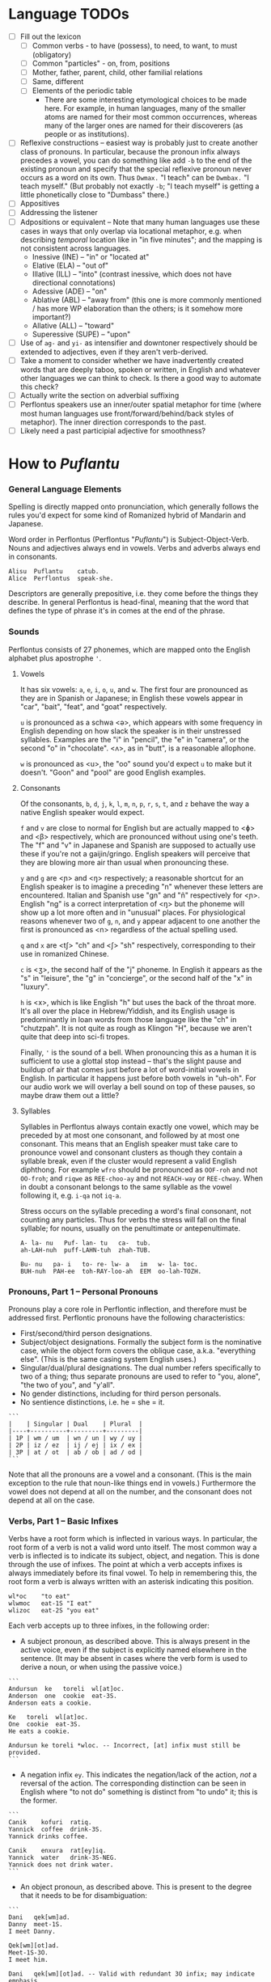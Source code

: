 #+OPTIONS: toc:t
# The exported Markdown is generated by [C-c C-e m m].

* Language TODOs

  * [ ] Fill out the lexicon
    * [ ] Common verbs - to have (possess), to need, to want, to must (obligatory)
    * [ ] Common "particles" - on, from, positions
    * [ ] Mother, father, parent, child, other familial relations
    * [ ] Same, different
    * [ ] Elements of the periodic table
      * There are some interesting etymological choices to be made here. For
        example, in human languages, many of the smaller atoms are named for
        their most common occurrences, whereas many of the larger ones are named
        for their discoverers (as people or as institutions).
  * [ ] Reflexive constructions -- easiest way is probably just to create
    another class of pronouns. In particular, because the pronoun infix always
    precedes a vowel, you can do something like add ~-b~ to the end of the
    existing pronoun and specify that the special reflexive pronoun never occurs
    as a word on its own. Thus ~Dwmax.~ "I teach" can be ~Dwmbax.~ "I teach myself."
    (But probably not exactly ~-b~; "I teach myself" is getting a little
    phonetically close to "Dumbass" there.)
  * [ ] Appositives
  * [ ] Addressing the listener
  * [ ] Adpositions or equivalent -- Note that many human languages use these
    cases in ways that only overlap via locational metaphor, e.g. when
    describing /temporal/ location like in "in five minutes"; and the mapping is
    not consistent across languages.
    * Inessive (INE) -- "in" or "located at"
    * Elative (ELA) -- "out of"
    * Illative (ILL) -- "into" (contrast inessive, which does not have
      directional connotations)
    * Adessive (ADE) -- "on"
    * Ablative (ABL) -- "away from" (this one is more commonly mentioned / has
      more WP elaboration than the others; is it somehow more important?)
    * Allative (ALL) -- "toward"
    * Superessive (SUPE) -- "upon"
  * [ ] Use of ~ag-~ and ~yi-~ as intensifier and downtoner respectively should be
    extended to adjectives, even if they aren't verb-derived.
  * [ ] Take a moment to consider whether we have inadvertently created words
    that are deeply taboo, spoken or written, in English and whatever other
    languages we can think to check. Is there a good way to automate this check?
  * [ ] Actually write the section on adverbial suffixing
  * [ ] Perflontus speakers use an inner/outer spatial metaphor for time (where
    most human languages use front/forward/behind/back styles of metaphor). The
    inner direction corresponds to the past.
  * [ ] Likely need a past participial adjective for smoothness?

* How to /Puflantu/

*** General Language Elements

Spelling is directly mapped onto pronunciation, which generally follows the
rules you'd expect for some kind of Romanized hybrid of Mandarin and Japanese.

Word order in Perflontus (Perflontus "/Puflantu/") is Subject-Object-Verb. Nouns
and adjectives always end in vowels. Verbs and adverbs always end in consonants.

#+BEGIN_EXAMPLE
Alisu  Puflantu    catub.
Alice  Perflontus  speak-she.
#+END_EXAMPLE

Descriptors are generally prepositive, i.e. they come before the things they
describe. In general Perflontus is head-final, meaning that the word that
defines the type of phrase it's in comes at the end of the phrase.

*** Sounds

Perflontus consists of 27 phonemes, which are mapped onto the English alphabet
plus apostrophe ='=.

***** Vowels

It has six vowels: ~a~, ~e~, ~i~, ~o~, ~u~, and ~w~. The first four are pronounced as they
are in Spanish or Japanese; in English these vowels appear in "car", "bait",
"feat", and "goat" respectively.

~u~ is pronounced as a schwa <ə>, which appears with some frequency in English
depending on how slack the speaker is in their unstressed syllables. Examples
are the "i" in "pencil", the "e" in "camera", or the second "o" in "chocolate".
<ʌ>, as in "butt", is a reasonable allophone.

~w~ is pronounced as <u>, the "oo" sound you'd expect ~u~ to make but it doesn't.
"Goon" and "pool" are good English examples.

***** Consonants

Of the consonants, ~b~, ~d~, ~j~, ~k~, ~l~, ~m~, ~n~, ~p~, ~r~, ~s~, ~t~, and ~z~ behave the way a
native English speaker would expect.

~f~ and ~v~ are close to normal for English but are actually mapped to <ɸ> and
<β> respectively, which are pronounced without using one's teeth. The "f" and
"v" in Japanese and Spanish are supposed to actually use these if you're not a
gaijin/gringo. English speakers will perceive that they are blowing more air
than usual when pronouncing these.

~y~ and ~g~ are <ɲ> and <ŋ> respectively; a reasonable shortcut for an English
speaker is to imagine a preceding "n" whenever these letters are encountered.
Italian and Spanish use "gn" and "ñ" respectively for <ɲ>. English "ng" is a
correct interpretation of <ŋ> but the phoneme will show up a lot more often
and in "unusual" places. For physiological reasons whenever two of ~g~, ~n~, and ~y~
appear adjacent to one another the first is pronounced as <n> regardless of
the actual spelling used.

~q~ and ~x~ are <tʃ> "ch" and <ʃ> "sh" respectively, corresponding to their use
in romanized Chinese.

~c~ is <ʒ>, the second half of the "j" phoneme. In English it appears as the "s"
in "leisure", the "g" in "concierge", or the second half of the "x" in "luxury".

~h~ is <x>, which is like English "h" but uses the back of the throat more. It's
all over the place in Hebrew/Yiddish, and its English usage is predominantly
in loan words from those language like the "ch" in "chutzpah". It is not quite
as rough as Klingon "H", because we aren't quite that deep into sci-fi tropes.

Finally, ~'~ is the sound of a bell. When pronouncing this as a human it is
sufficient to use a glottal stop instead -- that's the slight pause and buildup
of air that comes just before a lot of word-initial vowels in English. In
particular it happens just before both vowels in "uh-oh". For our audio work we
will overlay a bell sound on top of these pauses, so maybe draw them out a
little?

***** Syllables

Syllables in Perflontus always contain exactly one vowel, which may be preceded
by at most one consonant, and followed by at most one consonant. This means that
an English speaker must take care to pronounce vowel and consonant clusters as
though they contain a syllable break, even if the cluster would represent a
valid English diphthong. For example ~wfro~ should be pronounced as ~OOF-roh~ and
not ~OO-froh~; and ~riqwe~ as ~REE-choo-ay~ and not ~REACH-way~ or ~REE-chway~. When in
doubt a consonant belongs to the same syllable as the vowel following it, e.g.
~i-qa~ not ~iq-a~.

Stress occurs on the syllable preceding a word's final consonant, not counting
any particles. Thus for verbs the stress will fall on the final syllable; for
nouns, usually on the penultimate or antepenultimate.

#+BEGIN_EXAMPLE
A- la- nu   Puf- lan- tu   ca-  tub.
ah-LAH-nuh  puff-LAHN-tuh  zhah-TUB.

Bu- nu   pa- i   to- re- lw- a   im   w- la- toc.
BUH-nuh  PAH-ee  toh-RAY-loo-ah  EEM  oo-lah-TOZH.
#+END_EXAMPLE

*** Pronouns, Part 1 -- Personal Pronouns

Pronouns play a core role in Perflontic inflection, and therefore must be
addressed first. Perflontic pronouns have the following characteristics:

  * First/second/third person designations.
  * Subject/object designations. Formally the subject form is the nominative
    case, while the object form covers the oblique case, a.k.a. "everything
    else". (This is the same casing system English uses.)
  * Singular/dual/plural designations. The dual number refers specifically to
    two of a thing; thus separate pronouns are used to refer to "you, alone",
    "the two of you", and "y'all".
  * No gender distinctions, including for third person personals.
  * No sentience distinctions, i.e. he = she = it.

#+BEGIN_EXAMPLE
```
|    | Singular | Dual    | Plural  |
|----+----------+---------+---------|
| 1P | wm / um  | wn / un | wy / uy |
| 2P | iz / ez  | ij / ej | ix / ex |
| 3P | at / ot  | ab / ob | ad / od |
```
#+END_EXAMPLE

Note that all the pronouns are a vowel and a consonant. (This is the main
exception to the rule that noun-like things end in vowels.) Furthermore the
vowel does not depend at all on the number, and the consonant does not depend at
all on the case.

*** Verbs, Part 1 -- Basic Infixes

Verbs have a root form which is inflected in various ways. In particular, the
root form of a verb is not a valid word unto itself. The most common way a verb
is inflected is to indicate its subject, object, and negation. This is done
through the use of infixes. The point at which a verb accepts infixes is always
immediately before its final vowel. To help in remembering this, the root form a
verb is always written with an asterisk indicating this position.

#+BEGIN_EXAMPLE
wl*oc    "to eat"
wlwmoc   eat-1S "I eat"
wlizoc   eat-2S "you eat"
#+END_EXAMPLE

Each verb accepts up to three infixes, in the following order:

  * A subject pronoun, as described above. This is always present in the active
    voice, even if the subject is explicitly named elsewhere in the sentence.
    (It may be absent in cases where the verb form is used to derive a noun, or
    when using the passive voice.)

#+BEGIN_EXAMPLE
```
Andursun  ke   toreli  wl[at]oc.
Anderson  one  cookie  eat-3S.
Anderson eats a cookie.

Ke   toreli  wl[at]oc.
One  cookie  eat-3S.
He eats a cookie.

Andursun ke toreli *wloc. -- Incorrect, [at] infix must still be provided.
```
#+END_EXAMPLE

  * A negation infix ~ey~. This indicates the negation/lack of the action, /not/ a
    reversal of the action. The corresponding distinction can be seen in English
    where "to not do" something is distinct from "to undo" it; this is the
    former.

#+BEGIN_EXAMPLE
```
Canik    kofuri  ratiq.
Yannick  coffee  drink-3S.
Yannick drinks coffee.

Canik    enxura  rat[ey]iq.
Yannick  water   drink-3S-NEG.
Yannick does not drink water.
```
#+END_EXAMPLE

  * An object pronoun, as described above. This is present to the degree that
    it needs to be for disambiguation:

#+BEGIN_EXAMPLE
```
Dani   qek[wm]ad.
Danny  meet-1S.
I meet Danny.

Qek[wm][ot]ad.
Meet-1S-3O.
I meet him.

Dani   qek[wm][ot]ad. -- Valid with redundant 3O infix; may indicate emphasis.
Danny  meet-1S-3O.
I meet *Danny*.
```
#+END_EXAMPLE

    * It is also present /without the subject pronoun/ when using the passive voice:

#+BEGIN_EXAMPLE
```
Torelwe    wlodoc.
Cookie-PL  eat-3pO
Cookies were eaten.
```
#+END_EXAMPLE

      Note that many English words also overlap their transitive and
      intransitive forms -- for example, compare "I boil the water" and "The
      water boils". In Perflontus, when using the intransitive form of the verb,
      the phrasing is identical to using the passive voice with the transitive
      verb; the latter example can be thought of as "The water is boiled".

#+BEGIN_EXAMPLE
```
Enxura   lirwmwb.
water-R  boil-1S
I boil the water.

Enxura   libotwb.
water-R  boil-3O
The water boils / The water is boiled.
```
#+END_EXAMPLE

*** Pronouns, Part 2 -- This, That, A, and The

"This" and "that" are demonstrative pronouns that differ from regular nouns
primarily in that they have special handling for their objective and possessive
cases that regular nouns don't. They are otherwise handled like regular nouns,
and in particular pluralized like them. These rules will be discussed later; for
now, the following table should suffice:

#+BEGIN_EXAMPLE
|      | Singular  | Dual      | Plural      |
|------+-----------+-----------+-------------|
| This | ita / eta | itw / etw | itwe / etwe |
| That | iqa / eqa | iqw / eqw | iqwe / eqwe |
#+END_EXAMPLE

Like most Perflontus nouns (again, to be covered more thoroughly later), ~ita~ et
al. may also be used as demonstrative adjectives.

#+BEGIN_EXAMPLE
Demiunu  etwe       torelwe  et   wlatoc.
Damien   these-OBJ  cookies  FUT  eat-3S.
Damien will eat these cookies.

Demiunu  etwe       et   wlatoc.
Damien   these-OBJ  FUT  eat-3S.
Damien will eat these.

Ita       somatotun.
This-SUB  please-3S-3O.
This pleases him.
#+END_EXAMPLE

There is no direct equivalent for the definite article "the". Depending on the
context it is correct to either omit any qualifier at all or to use "this" or
"that" as appropriate instead.

Similarly there is no directly equivalent to the indefinite article "a(n)". When
it is necessary to refer to some indefinite item ~ke~ (literally "one") is used
instead.

#+BEGIN_EXAMPLE
Tusvo  yipox  et   capatil.
Bus    soon   FUT  arrive-3S.
(The) bus will arrive soon.

Ke   tusvo  yipox  et   capatil.
One  bus    soon   FUT  arrive-3S.
A bus will arrive soon.

Iqa   ke   tusvo  yipox  et   capatil.
That  one  bus    soon   FUT  arrive-3S.
The 1 bus will arrive soon.
#+END_EXAMPLE

*** Verbs, Part 2 -- Tense, Aspect, Degree, and Reversal

Perflontus expresses two non-present tenses, past and future; two aspects,
imperfect and perfect; and two irrealis moods, the hypothetical and the
counterfactual. (Briefly, the imperfect aspect indicates that the verb action is
ongoing or otherwise incomplete; the perfect aspect indicates that the verb
action has concluded.) These expressions appear as proclitics, i.e. prefix
particles.

#+BEGIN_EXAMPLE
| Present              | --  | Elaiza zumatuz.       | Eliza sleeps.                        |
| Past (PST)           | im  | Elaiza im zumatuz.    | Eliza slept.                         |
| Future (FUT)         | et  | Elaiza et zumatuz.    | Eliza will sleep.                    |
|----------------------+-----+-----------------------+--------------------------------------|
| Imperfect (IMP)      | av  | Elaiza av zumatuz.    | Eliza is sleeping.                   |
|                      |     | Elaiza imav zumatuz.  | Eliza was sleeping.                  |
|                      |     | Elaiza etav zumatuz.  | Eliza will be sleeping.              |
|----------------------+-----+-----------------------+--------------------------------------|
| Perfect (PRF)        | os  | Elaiza os zumatuz.    | Eliza has slept.                     |
|                      |     | Elaiza imos zumatuz.  | Eliza had slept.                     |
|                      |     | Elaiza etos zumatuz.  | Eliza will have slept.               |
|----------------------+-----+-----------------------+--------------------------------------|
| Hypothetical (HYP)   | fel | Elaiza fel zumatuz.   | Eliza might sleep.                   |
|                      |     | Elaiza avfel zumatuz. | Eliza might be sleeping.             |
|                      |     | Elaiza imfel zumatuz. | Eliza might have slept.              |
|----------------------+-----+-----------------------+--------------------------------------|
| Counterfactual (CFT) | gaq | Elaiza gaq zumatuz.   | Eliza would sleep (but isn't).       |
|                      |     | Elaiza avgaq zumatuz. | Eliza would be sleeping (but isn't). |
|                      |     | Elaiza imgaq zumatuz. | Eliza would have slept (but didn't). |
#+END_EXAMPLE

Verbs may be modified in degree or even reversed by the use of a prefix:

#+BEGIN_EXAMPLE
|                    | Alpoxe horwmod.   | I remember that time.             |
| Diminutive (DIM)   | Alpoxe yihorwmod. | I remember that time (a bit).     |
| Augmentative (AUG) | Alpoxe aghorwmod. | I remember that time (intensely). |
| Reverse (REV)      | Alpoxe vohorwmod. | I forget that time.               |
#+END_EXAMPLE

If multiple prefixes are used, DIM/AUG come before REV, i.e. ~yivohor*od~, not
~voyihor*od~.

*** Nouns and Adjectives, Part 1 -- Number

Perflontic nouns always have at least two syllables (which is to say, vowels)
and always end in a vowel other than ~w~. In their noun form, they don't take any
interesting inflections other than for number. When a noun is given the dual
number its final vowel is replaced by ~w~. For the plural number, it is replaced
by ~we~. Zero is considered to be part of the plural number.

#+BEGIN_EXAMPLE
Furedu  toreli  wlatoc.
Fred    cookie  eat-3S.
Fred eats (a) cookie.

Ha   torelw     wlatoc.
Two  cookie-DU  eat-3S.
He eats two cookies.

Hasa   pagke  torelwe    wlatoc.
2*216  25     cookie-PL  eat-3S.
He eats 461 cookies.
#+END_EXAMPLE

Nouns also function as adjectives with no additional inflection. Some root forms
are translated as one part of speech or the other in English, but the parts of
speech in Perflontus should be understood as interchangeable as appropriate.

Adjectives take on the numeric inflection of the nouns they modify. In addition,
adjectives may be negated by infixing ~-ay-~ before their final vowel.

#+BEGIN_EXAMPLE
Jekobu  kolbao  toreli  wlatoc.
Jakob   green   cookie  eat-3S.
Jakob eats (a) green cookie.

Jekobu  ha   kolbaw    torelw     wlatoc.
Jakob   two  green-DU  cookie-DU  eat-3S.
Jakob eats two green cookies.

Jekobu  kolba[ay]we   torelwe    wlateyoc.
Jakob   green-NEG-PL  cookie-DU  eat-3S-NEG.
Jakob does not eat non-green cookies.
#+END_EXAMPLE

Note that numbers (like ~ha~ "two" in the second example) are an exception to
this. They do not generally take on the same inflections as the objects they
count (including inflection due to negation or noun class), but might still be
pluralized in cases where they are used as estimation units (e.g. ~yo torelwe~ "36
cookies" vs ~ywe torelwe~ "36s of cookies").

*** Verbs, Part 3 -- To Be

Perflontus has only one irregular verb, the copula ~az~ "to be". When inflected as
a main verb, ~az~ is inflected as ~z*~:

#+BEGIN_EXAMPLE
| z[wm] | z[at] | z[ad]    | z[at][ey] |
| I am  | It is | They are | It is not |
#+END_EXAMPLE

It is possible for ~az~ to take an object "infix" in this form, e.g. ~zateyot~ "It
is not it", but it's unclear whether this is formally correct. A good example of
this issue is the use of "It is I" vs "It is me" in English, which raises
questions of whether the things linked by the copula should both have subjective
case and so forth. In other words, the use of ~az~ in these cases is undecided,
but the above object-free examples should be enough to get you through a lot of
use cases.

~az~ is only "to be" in the strictly copular sense, i.e. one that expresses some
sort of identity relation. Separate verbs are used for other meanings that have
been folded into the English "to be", e.g. ~z*if~ "to be located", ~j*if~ "to
exist".

=Az= copies the number inflections from the things it links, as well as the
negative inflection of adjectives (but not nouns). This mirroring is primarily
seen for =az= but also occurs for other verbs that express some notion of
identity, e.g. =etaz= "to become".

#+BEGIN_EXAMPLE
Didi  ruzeqo  zat.
Didi  hunger  be-3S.
Didi is hungry.

Didi  ruzeq[ay]o  zat[ey].
Didi  hunger-NEG  be-3S-NEG.
Didi is not hungry.

Didi  ruzeq[ay]o  zat.
Didi  hunger-NEG  be-3S.
Didi is a not-hungry (person).

Didi-li  Joxu  ruzeq[w]   z[ab].
Didi-&   Josh  hunger-DU  be-3dS.
Didi and Josh are hungry.
#+END_EXAMPLE

*** Nouns and Adjectives, Part 2 -- Verb-Derivation

Verbs may be suffixed to form nouns. These suffixes are applied to the root form
of the verb, including ~az~. They are compatible with all the affixes described
previously, except for the pronoun infixes. The resulting noun/adjective is
considered a root form unto itself, so that inflections like ~-ay-~ that target
the final vowel of the word apply to the final vowel of the verb+suffix, not the
final vowel of the root verb.

#+BEGIN_EXAMPLE
| Suffix type      | Noun sense                  | Adjective sense         | Suffix | Example              |
|------------------+-----------------------------+-------------------------+--------+----------------------|
| Gerund (GER)     | The act of X-ing            | In the process of X-ing | -a     | daxa "teaching"      |
| Agent (AGT)      | A thing that X's            | Capable of X-ing        | -afe   | daxafe "teacher"     |
| Patient (PAT)    | A thing that is X'd         | X-able                  | -who   | daxwho "student"     |
| Instrument (INS) | A thing that enables X-ing  | X-assisting, for X-ing  | -aqo   | daxaqo "educational" |
| Location (LOC)   | A place where X-ing happens | X-hosting               | -ice   | daxice               |
| Cause (CAU)      | A thing that causes X-ing   | X-causing               | -ede   | daxede               |
| Result (RES)     | A thing that results from X | X-produced              | -oda   | daxoda               |
#+END_EXAMPLE

It should be noted that the use of these suffixes should be taken very
literally, which is one of the reasons that many suffixes will not have a clean
gloss into English. For example, it may be tempting to gloss ~daxice~
"teach-location" as "school" but you could just as easily interpret that as
"classroom". The best you can really do is just substitute "teaching-place"
where it appears to avoid carrying in any unmerited assumptions. Thus to specify
"school" you might have to say ~daxice veonxi~ "teaching-place building" as
opposed to ~daxice jiso~ "teaching-place room". Of course, Perflontus should
ultimately have root words for "school" and "classroom" directly.

***** Gerund Case ~-a~

The gerund case of a verb is a derived noun meaning that verb's action. Some
uses of the infinitive in various languages also perform this role; in
Perflontus the two both use the gerund case.

#+BEGIN_EXAMPLE
Zumuz[a]   Qarluz   somatun.
sleep-GER  Charles  please-3S.
Sleeping/to sleep pleases Charles. (Charles likes sleeping/to sleep.)
#+END_EXAMPLE

When used as an adjective this case always functions as a present participle,
and only with the connotation of a thing that is performing the action in
question. In particular, when describing something that is used /for/ an action
rather than something that is performing the action itself, use the [[Instrumental Case ~-aqo~][instrumental
case]].

#+BEGIN_EXAMPLE
Qarluz   eqa   zumuza     hie    zat.
Charles  that  sleep-GER  human  be-3S.
Charles is the sleeping person.

*Zumuza     kworu    kworatem.  -- Incorrect, the clothes are *for* sleeping
*sleep-GER  clothes  wear-3S
He wears clothes that are sleeping.  -- unless the clothes are alive???

Zumuzaqo   kworu    kworatem.
sleep-INS  clothes  wear-3S
He wears clothes that are for sleeping.
#+END_EXAMPLE

Also, be careful with present participial form of intransitive verbs. For
example, in English, "boiling water" refers to water that is boiling, not water
that is boiling something else. As noted in [[Verbs, Part 1 -- Basic Infixes][Basic Infixes]], a "passive voice"
style of inflection is required here. A full treatment of other participial
forms is covered in [[Dependent Clauses (STUB)][Dependent Clauses]].

The resulting word acts as a root form; in particular, additional
transformations that would be applied to a noun apply to the suffixed verb as a
whole. It is still possible to apply some affixes to the verbal root before the
suffix, which may create subtly different meanings.

#+BEGIN_EXAMPLE
Qarluz   eqa   zumuzaya       hie    zat.
Charles  that  sleep-GER-NEG  human  be-3P.
Charles is the person who is not sleeping.

Qarluz   eqa   zumeyuza       hie    zat.
Charles  that  sleep-NEG-GER  human  be-3P.
Charles is the person who is (not-sleep)ing.  -- connotations of forced wakefulness, perhaps
#+END_EXAMPLE

***** Agent Case ~-afe~ and Patient Case ~-who~

The agent case of a verb is a derived noun referring to an entity that is taking
the action or is capable of taking the action. In English this functions much
like the "-er" suffix for verbs.

In the adjective form the derived word strictly denotes capability. To refer to
an entity that is currently taking the action, use the Gerund case instead.

#+BEGIN_EXAMPLE
Maksu  hinalafe   zat.
Max    dance-AGT  be-3P.
Max is a dancer / Max is dance-capable.  -- context required to disambiguate

Maksu  hinalafe   hie    zat.
Max    dance-AGT  human  be-3P.
Max is a dance-capable person.  -- example of grammatical disambiguation

Maksu  hinalafaye     zatey.
Max    dance-AGT-NEG  be-3P-NEG.
Max is not a dancer / Max is not dance-capable.
#+END_EXAMPLE

Conversely the patient case refers to something that is the target of the
suffixed action, or capable of being such. In English the "-ee" suffix might be
used in the noun form. For the adjective form reasonable translations are
"X-able" or "for X-ing" (as an object). ("For X-ing" as a subject falls under
the instrumental case.)

#+BEGIN_EXAMPLE
Eqwe     torelwe    wlocwho  zad.
That-PL  cookie-PL  eat-PAT  be-3pS.
Those cookies are for eating / edible / to be eaten.

Equra   enxura   riqwhurayo       zatey.
That-R  water-R  drink-PAT-NEG-R  be-3S-NEG.
That water is not for drinking.
#+END_EXAMPLE

***** Instrumental Case ~-aqo~

The instrumental case of a verb refers to something that is used for the action
in question. This is slightly different from something that /causes/ the action in
question.

#+BEGIN_EXAMPLE
Burainu  daxaqo     kude  gaten.
Brian    teach-INS  book  read-3S.
Brian reads a textbook.

Burainu  sinqeraqo     kude  gaten.
Brian    describe-INS  book  read-3S.
Brian reads a manual.

Burainu  uqilwe  yelaqwe  moratuh.
Brian    several-PL  learn-INS  own-3S.
Brian has several things used for learning.
#+END_EXAMPLE

Note that this is more a descriptive term than anything else and should not be
used to generate specific words, primarily because many different things can be
instrumental for an action. For example a spoon can be ~wlocaqo~ "eat-instrument",
but so can a fork, a bowl, or a person's mouth. So it would be inappropriate to
use ~wlocaqo~ as a word that means specifically "spoon", unless there's other
nearby context that disambiguates it.

***** Locative Case ~-ice~ (STUB)
***** Causative Case ~-ede~ (STUB)
***** Resultative Case =-oda= (STUB)
*** Genitive (Possessive) Case

For nouns, the possessive case is marked simply by suffixing =-ro=. This
possessive form works as both a noun and an adjective.

#+BEGIN_EXAMPLE
Alanu-ro  kude  emkixa  zat.
Alan-GEN  book  red     be-3S.
Alan's book is red.

Robu-ro  honwze  zat.
Rob-GEN  blue    be-3S.
Rob's is blue.
#+END_EXAMPLE

Note that there are two potential points for numeric inflection here: The root
noun is inflected to indicate the number of possessors, while the =-ro= suffix may
be inflected to indicate the number of possessed objects.

#+BEGIN_EXAMPLE
Justiinu-rwe    kudwe    kolbawe   zad.
Justine-GEN-PL  book-PL  green-PL  be-3pS.
Justine's books are green.

Yelafwe-ro        kude  wre    zat.
Learn-AGT-PL-GEN  book  black  be-3S.
The students' book is black.

Yelafwe-rwe          kworwe       apwe      zad.
Learn-AGT-PL-GEN-PL  clothing-PL  white-PL  be-3pS
The students' clothes are white.
#+END_EXAMPLE

Possessive pronouns are formed by infixing the /subject/ form of the pronoun into
=r*o=. This applies to all personal pronouns, their interrogative forms (=wat= et
al, described in more detail later), and to =ita= "this" and =iqa= "that". As with
regular nouns, it is important to pay attention to the difference in inflection
for the number of possessors vs the number of possessed things.

#+BEGIN_EXAMPLE
Itwe     torelwe    rwmwe     zad.
this-PL  cookie-PL  1-GEN-PL  be-3pS.
These cookies are mine.

Iqa   toreli  rixe    zat.
that  cookie  2p-GEN  be-3S.
That cookie is y'all's.

Rwatwe      zad    na.
Who-GEN-PL  be-3S  ?
Whose are those?
#+END_EXAMPLE

*** Adjectives and Noun Classes (STUB)

Some nouns have classes which apply an additional mutation to the word. If this
occurs, all non-numeric adjectives for that noun take the mutation as well. This
mutation happens before polarity, numeric, and comparative inflection. It
applies across the copula but only when the object complement is an adjective.

  * Bodily actions (W) :: Replace the final consonant cluster ~(C+)~ with ~\1w\1~.
  * Light sources (T) :: If the first vowel is ~(V)~, prefix ~\1t~.
  * Fluids (R) :: If the first two vowels are ~(V)(V)~, replace with ~\1r\2~. If the
                  first two vowels are ~(VC+)(V)~, replace with ~\1ur\2~.

*** Comparatives and Superlatives (STUB)

Comparatives are formed by suffixing ~'fi~ . This happens after negation but before
numeric inflection. The corresponding dual and plural forms are ~'fw~ and ~'fwe~.

Some types of adjectives do not permit standard comparative formation. Instead,
these take on ~ogi'fi~ as adverbial modifiers, in the same way "more" is used
instead of "-er" in English, e.g. "bigger" vs "more gigantic".

Superlatives are formed by suffixing ~'~ , ~'w~, or ~-'we~ respectively. Adjectives
that use ~ogi'fi~ instead of ~-'fi~ also take ~ogi'~ instead of ~-'~.

*** Pronouns, Part 3 -- Indefinite Pronouns and Other Stand-Ins (STUB)

|               | this    | that    | some    | no      | every  | any     | interr.     |
| person/thing  | ita/eta | iqa/eqa | orvo    | yemo    | axwe   | veli    | wat/.../wod |
| place ~hanu~    | tihan   | alhan   | orhan   | yehan   | axwhan | velhan  | whan        |
| time ~bwri~     | tibwr   | albwr   | orbwr   | yebwr   | axwbwr | velbwr  | wbwr        |
| way ~zove~      | tizov   | alzov   | orzov   | yezov   |        | velzov  | wzov        |
| reason ~dule~   | tidul   | aldul   | ordul   | yedul   |        | veldul  | wdul        |
| quantity ~lera~ | tilerwe | alerwe  | orlerwe | yelerwe |        | velerwe | wlerwe      |

***** Notes

  * ~Axwe~ "every" is always plural in Perflontus; there is not singular
    inflection. It also imposes the plural inflection on anything in modifies.
    This is counter to many languages where "every" is frequently singular, e.g.
    "everything", "cada vez", "tout".
  * For similar reasons the same is true of all the quantity forms.
  * The "this" and "that" forms of most things do not take a subject/object
    inflection.
  * The various forms referring to place, time, way, and reason are
    systematically formed from their nouns, but also drop the final vowel in
    their converstion to adverbs.
  * ~tizov~ "this-way" and ~tidul~ "this-reason" are both reasonably glossed as
    "if", but ~tizov~ is used in cases where the if-clause indicates a mechanical
    cause for something, whereas ~tidul~ indicates more abstract causality.
    Another way to put it, which also applies to ~alzov~ and ~aldul~ in the opposite
    direction, is that ~*zov~ clauses are answers to questions better phrased as
    "how", while ~*dul~ clauses are answers to questions better phrased as "why".

*** Questions (STUB)

A sentence-final ~na~ marks questions. This is sufficient to make a sentence
interrogative; no further word order changes are required.

#+BEGIN_EXAMPLE
Os wlizoc  na.
eat-2S-PRF ?
Have you eaten?

Zo,  os wlwmoc.
yes  eat-1S-PRF.
Yes, I have eaten.
#+END_EXAMPLE

The interrogative personal pronoun is the corresponding third person pronoun
prefixed by ~w-~. (~wat/wot~, ~wab/wob~, ~wad/wod~) This pronoun works for "who",
"what", and "which". The genitive forms are ~rwato~, ~rwabo~, and ~rwado~ -- recall
that the pronoun infixed into ~r*o~ indicates the number of possessors but always
takes the subjective case.

#+BEGIN_EXAMPLE
Wad     et   qekadumad    na.
Who-PL  FUT  meet-3pS-1O  ?
Who will meet me?

Wod      et   qekwmodad    na.
Whom-PL  FUT  meet-1S-3pO  ?
Whom will I meet?

Rwato    daxafe     zat    na.
Who-GEN  teach-AGT  be-3S  ?
Whose teacher is she? -- Depending on context, might also be "Which (subject's) teacher"
#+END_EXAMPLE

Additional interrogatives are shown in the table in the previous section. In the
same way that questions don't take on a different word order than declarative
sentences, those interrogatives still take a "normal" word order, e.g. =wbwr=
"when" takes the same position that a time-marking adverb would take in a
declarative sentence.

#+BEGIN_EXAMPLE
Janu  wbwr  et qekatuyad     na.
Jon   when  meet-3S-1pO-FUT  ?
When will Jon meet us?

Janu  tiroqas    et qekatuyad.
Jon   today-ADV  meet-3S-1pO-FUT.
Jon will meet us today.
#+END_EXAMPLE

*** Numbers (STUB)

Perflontus uses a base 6 system. The numbers 0-6 are ~ri~, ~ke~, ~ha~, ~pai~, ~uqi~, ~lo~,
and ~aqe~.

Multiples of 6 up through 30 are formed by dropping all the final vowels from
the sixes digit and suffixing ~aqe~: ~aqe~, ~haqe~, ~paqe~, ~uqaqe~, ~laqe~. Adding units
digits replaces the final ~u~; the multiples of 7 through 35 are ~aqke~, ~haqha~,
~paqpai~, ~uqaquqi~, and ~laqlo~.

The next powers of 6 up through 6^5 are ~yo~, ~sa~, ~toe~, and ~wdo~. To count multiples
of these, prefix the entirety of the corresponding hexit, e.g. ~keyo~, ~hayo~,
~paiyo~, ~uqiyo~, ~loyo~. Note that unlike ~aqe~, in all these cases the presence of a 1
hexit is explicit: ~keyo~, ~kesa~, ~ketoe~, ~kewdo~. Additional hexits are added as
separate words, e.g. 1023 = 4423_6 = ~uqisa uqiyo kaqpai~.

Powers of 6 above 6^5 are formed by naming the exponent, then replacing the
final vowel with ~wdo~: ~aqe~ \rightarrow ~aqwdo~, ~aqke~ \rightarrow ~aqkwdo~, etc. These
are still "unit" power-of-6 words, and to express an actual quantity still
require the explicity 1 hexit: ~keaqwdo~, ~keaqkwdo~, ~keaqhawdo~, etc.

Exact numbers do not take any additional inflection. For example "three dances"
is ~pai hinalwla~, not ~*pwpai hinalwla~. When measures of things are used -- for
example, "5 cups of water" -- the things being measured are taken as an
adjective for the number and the unit of measure. In this case we would
translate "water 5 cups", or =enxa lo janwe=. Note that not only is the noun class
applied to the unit of measure, it is also not applied to the thing being
measured, since it is not the head of its noun phrase (it is treated as an
adjective).

Inexact numbers are treated as units of measure unto themselves, e.g. "dozens of
dances" \rightarrow =hinala haqwe= "dance dozens".

Ordinal numbers are formed by the suffix =-ru=. This is subject to
adverbialization by an added =-s=.

*** Conjunctions (STUB)

Conjunctions in Perflontus are particles added to the end of each element they
link, save for the last.

#+BEGIN_EXAMPLE
Setu  ha  wibalw  -li  twipe  -li  oku    solatodov.
Seth  2   egg-DU  -&   sugar  -&   flour  need-3S-3pO
Seth needs two eggs, sugar, and flour.
#+END_EXAMPLE

Much like adjectives take =-s= to become adverbial when modifying verbs,
conjunctions take =-s= when linking lists of verbs or clauses.

#+BEGIN_EXAMPLE
Ogwris        wlwmoc  -lis    zumwmuz.
frequent-ADV  eat-1S  -&-ADV  sleep-1S
I eat and sleep a lot.
#+END_EXAMPLE

The full list of coordinating conjunctions is as follows:

| -li(s) | and                        | Emkixa-li kolbao zat.        | It is red and green.              |
| -di(s) | but, yet (contrastive and) | Ogis lifwman-dis uyis ywmel. | I study a lot but learn little.   |
| -ni(s) | then (sequential and)      | Bastonu-ni Yw Iorka twyex.   | We went to Boston, then New York. |
| -fo(s) | exclusive or               | At-fo wm cwnub.              | Either he or I will speak.        |
| -vo(s) | inclusive or               | Paliso-vo twipe orcizal na.  | Do you want milk and/or sugar?    |

Note that the inflection of the verb, where appropriate, is based on the
combination of all list elements for both "and" and "or". (This is in contrast
to English, where the inflection of the verb matches the /last/ list element in
the "or" case.) As an example, the exclusive-or sentence above uses the
first person dual =c[wn]ub= instead of the first person singular =c[wm]ub=.

  * -xa(s) :: for, because
  * -ja(s) :: so, therefore

(A bunch of these only make sense when attaching clauses, and in those cases
we'd rather so some kind of ~al* ... -ka(s)~ construction. Come back to this
later.)

Section on comparatives should incorporate the conjunctions for "...as X as Y"
and "...more/less X than Y".

*** Dependent Clauses (STUB)

A dependent clause is indicated by the attachment of the ~-ka~ suffix to its main
verb. ~-kas~ is used in the case where the dependent clause modifies a verb. A
reasonable English gloss for =-ka= is "that", but we'll see that many dependent
clauses use the =-ka= construction regardless of what their English translation
would use for the linking word. (One way to think about this is that many
dependent clauses in English can be rephrased to use "that" as their relative
pronoun, even if the result is more verbose.)

Dependent clauses can require the use of the relative personal pronoun, whose
forms are as follows:

The relative pronoun indicates the role that "that" within the clause if the
clause were rephrased as a standalone sentence. Further examples below will help
illustrate how this is decided.

***** That/What/Which Clauses and Participial Phrases

Clauses and phrases whose relative pronoun is "that", "who", "which", or "what"
use the relative personal pronoun, whose forms are as follows:

#+BEGIN_EXAMPLE
|     | Singular | Dual    | Plural          |
|-----+----------+---------+-----------------|
| REL | al / ol  | ar / or | ary(u) / ory(u) |
#+END_EXAMPLE

(Like other pronouns, these may appear as standalone words in addition to being
used as verbal infixes. However, since =ary= and =ory= are invalid words due to
syllable patterns, they take on an extra vowel when appearing alone.)

The relative pronoun inflects like other person pronouns with respect to its
role in subordinate clause.

#+BEGIN_EXAMPLE
Im   wlwm[ol]oc  -ka   um  im   somatun.
PST  eat-1S-RO   -DEP  1O  PST  please-3S.
What I ate pleased me.

Av   c[ary]ub   -ka  gwmeyir.
IMP  speak-RpS  DEP  know-1S-NEG
I don't know who-all is speaking.
#+END_EXAMPLE

Not all noun clauses actually use their relative pronoun. For example, in some
English "that" clauses, the "that" serves no other purpose other than to mark
that a subordinate clause exists. (For example, "that a subordinate clause
exists" in the previous sentence.) In these cases a relative pronoun is not used
at all; the indication of a subordinate clause using =-ka= suffices.

#+BEGIN_EXAMPLE
Im   wlwmoc  -ka   um  im   somatun.
PST  eat-1S  -DEP  1O  PST  please-3S.
That I ate pleased me.  (i.e. "The fact that I ate...")

Im   wlwm[ory]oc  -ka   um  im   somatun.
PST  eat-1S-RpO   -DEP  1O  PST  please-3S.
The things that I ate pleased me.

Imor     c[ad]ub    -ka   im   gwmeyir.
PST-IMP  speak-3pS  -DEP  PST  know-1S-NEG.
I didn't know that they had spoken.

Imor     c[ary]ub   -ka   im   gwmeyir.
PST-IMP  speak-RpS  -DEP  PST  know-1S-NEG.
I didn't know the people that had spoken.
#+END_EXAMPLE

Note that in the second example, the use of the infixed relative pronoun =ory=
carries extra information, namely that the object of "ate" is plural. In English
the introduction of extra words "The things" is necessary to translate the
sentence. Going in the other direction, it is important to omit words of that
type, as Perflontus' noun-adjective duality presumes "things" as the noun
whenever an adjective-like thing is used with no apparent modification target.

#+BEGIN_EXAMPLE
[Honwzwe  oryu  im   wlwmoc  -ka]   um  im   somatun.
[blue-PL  RpO   PST  eat-1S  -DEP]  1O  PST  please-3S.
[The blue things that I ate] pleased me.
          ^ here the pronoun is used to indicate the role of the things
            described by the subordinate clause

[Im   wlwmoryoc   -ka]   honwzwe  um  im   somatun.
[PST  eat-1S-RpO  -DEP]  blue-PL  1O  PST  please-3S.
The [me-eaten] blue things pleased me.
               ^ here 'honwzwe' suffices on its own for 'blue things'

[Honwzwe  im   wlwmoc  -ka]   um  im   somatun.
[blue-PL  PST  eat-1S  -DEP]  1O  PST  please-3S.
[That I ate the blue things] pleased me.

*[Im   wlwmoc   -ka]   honwzwe  um  im   somatun.    -- Incorrect
*[PST  eat-1S   -DEP]  blue-PL  1O  PST  please-3S.
*The [that I ate] blue things pleased me.
#+END_EXAMPLE

Participles in general are implemented as dependent clauses, with the exception
of the present participle of an active verb, for which the [[Gerund Case ~-a~][gerund case]] may be
used. Generally these use a passive voice construction inside a dependent
clause, as follows:

#+BEGIN_EXAMPLE
Enxura   lirwmwb.
water-R  boil-1S
I boil the water.

Enxura   lirotwb.
water-R  boil-3O
The water boils.

Lirotwb-ka   enxura   rwmiq.
boil-3O-DEP  water-R  drink-1S
I drink the boiling water. (I drink the water that boils / is being boiled.)
       ^ note that the R noun class is not reflected in the clause

Im   lirotwb-ka   enxura   rwmiq.
PST  boil-3O-DEP  water-R  drink-1S.
I drink the boiled water. (I drink the water that was boiled.)
#+END_EXAMPLE

***** Location and Timing - When, Where

Clauses with additional connotations express them with an =al-= word, placed at
the beginning of the clause. These words are defined in [[Pronouns, Part 3 -- Indefinite Pronouns and Other Stand-Ins (STUB)][Indefinite Pronouns and
Other Stand-Ins]]; the relevant ones are:

| that-place ("where")            | alhan |
| that-time ("when")              | albwr |

Various relationships between clauses can be described using these words, along
with locative descriptors.

#+BEGIN_EXAMPLE
Alhan       xoale  jatif     -ka,  e'a   jatif.
that-place  smoke  exist-3S  -DEP  fire  exist-3S
Where there is smoke, there is fire.
#+END_EXAMPLE

Perflontus uses an inner-outer spatial metaphor for expressing time; things that
happened before the present are inside it, while things that happen afterward
are outside it.

***** Causation and Intent - How, Why

It is common for subordinate clauses and phrases to express some kind of
causality or intent. Much like the spatial/temporal clauses, causative clauses
are introduced by one of the following adverbs:

| this-method | that-method | this-reason | that-reason |
| tizov       | alzov       | tidul       | aldul       |

The distinction between -method and -reason is somewhat blurred, but the general
idea is that -method should be used when the clause refers to a mechanical cause
for something, whereas -reason should be used for more abstract causes. It is
expected that certain situations could be interpreted in either way, and it is
up to the speaker's discretion to choose one.

The choice between this- and that- depends on whether the causing event is in
the subordinate clause, or in the main clause. To put it another way, if a this-
adverb is used, the direction of causality or inference flows from the
subordinate clause to the main clause. If a that- adverb is used, the opposite
is true.

#+BEGIN_EXAMPLE
E'a   tidul        xoale  jatif      -kas      jatif.
fire  this-reason  smoke  exists-3S  -DEP-ADV  exists-3S
If there is smoke, there is fire.

Xoale  tizov        e'a   jatif      -kas      jatif.
smoke  this-method  fire  exists-3S  -DEP-ADV  exists-3S
If there is fire, there is smoke.
#+END_EXAMPLE

In both of the above examples, a this- adverb is used because the logical
direction of events is from the dependent clause to the main clause. In the
first example, the nature of the logic is by inference, so a -reason adverb is
used. In the second example, there is a concrete, mechanical cause in play, so a
-method adverb is used.

#+BEGIN_EXAMPLE
E'a   alzov        xoale  jatif      -kas      jatif.
fire  that-method  smoke  exists-3S  -DEP-ADV  exists-3S
There is fire, therefore there is smoke.

Xoale  aldul        e'a   jatif      -kas      jatif.
smoke  that-reason  fire  exists-3S  -DEP-ADV  exists-3S
There is smoke, therefore there is fire.
#+END_EXAMPLE

Each of the original examples can be inverted simply by changing the adverb
used. Now in the first example, the fire in the main clause is causing the smoke
in the dependent clause, so =alzov= is used to indicate the direction and that
there is a mechanical reason behind it. Similarly, in the second case, the
existence of the fire in the dependent clause is being inferred from the smoke
in the main clause, so =aldul= is used to indicate the direction and that the
reasoning is abstract.

***** Comparative Clauses (STUB)

Comparisons are always expanded to a full clause. Instead of =-ka= the
subordinate verb takes the particle =-sos=, and the use of the relative pronoun
in the clause indicates the role of the thing being compared.

*** Adpositions

  * -uxo
  * -uqo

*** Adverbs (STUB)

Adverbs are formed by suffixing ~s~. This also applies to particles.
*** Verbs, Part N -- Imperatives and Instructions (STUB)

The imperative voice is indicated by prefixing the active verb with ~'~. The most
polite forms, as might be used by a manual, inflect the verb as though using the
passive voice, i.e. omitting the "you" subject. Direct, more "blunt" forms
address, add the subject pronoun infixes.

* How to /Puflantu/, Abridged (Reference Tables)

*** Nouns

  * Always end in a non-"w" vowel.
  * Dual number converts the final vowel to =-w=. Plural number to =-we=.

*** Adjectives

  * Always end in a non-"w" vowel.
  * Inflect number to match the modified noun.
  * Come before the noun they modify.
  * Infix =-ay-= before the final vowel to negate.
  * Suffix =-s= to convert to an adverb.

*** Pronouns

***** Personal Pronouns

|        | Singular  | Dual      | Plural      |
|        | Subj/Obj  | Subj/Obj  | Subj/Obj    |
|--------+-----------+-----------+-------------|
| 1st    | wm / um   | wn / un   | wy / uy     |
| 2nd    | iz / ez   | ij / ej   | ix / ex     |
| 3rd    | at / ot   | ab / ob   | ad / od     |
| REL    | al / ol   | ar / or   | ary / ory   |
| "this" | ita / eta | itw / etw | itwe / etwe |
| "that" | iqa / eqa | iqw / eqw | iqwe / eqwe |
| "what" | wat / wot | wab / wob | wad / wod   |

***** Possessive Pronouns

All the items in the list below indicate a singular possessed object. Instead,
the table indicate the number of possessors. Inflect the resulting word as you
would a normal noun, e.g. =rwmo= \rightarrow =rwmw= / =rwmwe=.

|        | Singular | Dual  | Plural |
|--------+----------+-------+--------|
| 1st    | rwmo     | rwno  | rwyo   |
| 2nd    | rizo     | rijo  | rixo   |
| 3rd    | rato     | rabo  | rado   |
| REL    | ralo     | raro  | raryo  |
| "this" | ritao    | ritwo | ritweo |
| "that" | riqao    | riqwo | riqweo |
| "what" | rwato    | rwabo | rwado  |

***** Indefinite Pronouns

|               | this    | that    | some    | no      | every  | any     | interr.     |
|---------------+---------+---------+---------+---------+--------+---------+-------------|
| person/thing  | ita/eta | iqa/eqa | orvo    | yemo    | axwe   | veli    | wat/.../wod |
| place ~hanu~    | tihan   | alhan   | orhan   | yehan   | axwhan | velhan  | whan        |
| time ~bwri~     | tibwr   | albwr   | orbwr   | yebwr   | axwbwr | velbwr  | wbwr        |
| way ~zove~      | tizov   | alzov   | orzov   | yezov   |        | velzov  | wzov        |
| reason ~dule~   | tidul   | aldul   | ordul   | yedul   |        | veldul  | wdul        |
| quantity ~lera~ | tilerwe | alerwe  | orlerwe | yelerwe |        | velerwe | wlerwe      |
